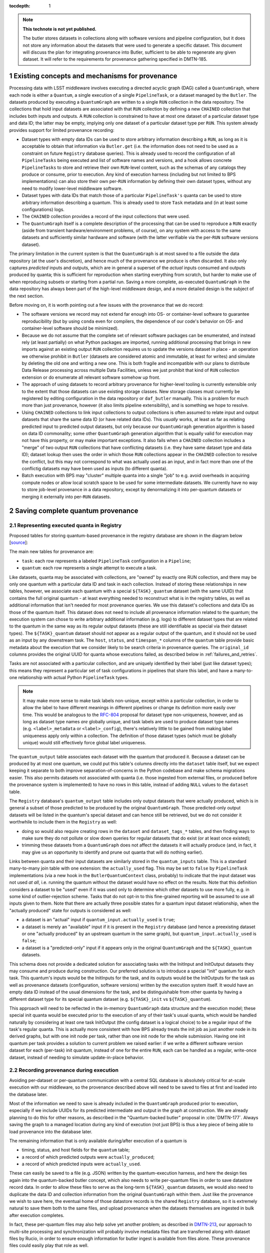 :tocdepth: 1

.. Please do not modify tocdepth; will be fixed when a new Sphinx theme is shipped.

.. sectnum::

.. TODO: Delete the note below before merging new content to the master branch.

.. note::

   **This technote is not yet published.**

   The butler stores datasets in collections along with software versions and pipeline configuration, but it does not store any information about the datasets that were used to generate a specific dataset. This document will discuss the plan for integrating provenance into Butler, sufficient to be able to regenerate any given dataset. It will refer to the requirements for provenance gathering specified in DMTN-185.


Existing concepts and mechanisms for provenance
===============================================

Processing data with LSST middleware involves executing a directed acyclic graph (DAG) called a ``QuantumGraph``, where each node is either a ``Quantum``, a single execution of a single ``PipelineTask``, or a dataset managed by the ``Butler``.
The datasets produced by executing a ``QuantumGraph`` are written to a single ``RUN`` collection in the data repository.
The collections that hold input datasets are associated with that ``RUN`` collection by defining a new ``CHAINED`` collection that includes both inputs and outputs.
A ``RUN`` collection is constrained to have at most one dataset of a particular dataset type and data ID; the latter may be empty, implying only one dataset of a particular dataset type per ``RUN``.
This system already provides support for limited provenance recording:

- Dataset types with empty data IDs can be used to store arbitrary information describing a ``RUN``, as long as it is acceptable to obtain that information via ``Butler.get`` (i.e. the information does not need to be used as a constraint on future ``Registry`` database queries).
  This is already used to record the configuration of all ``PipelineTasks`` being executed and list of software names and versions, and a hook allows concrete ``PipelineTasks`` to store and retrieve their own ``RUN``-level content, such as the schemas of any catalogs they produce or consume, prior to execution.
  Any kind of execution harness (including but not limited to BPS implementations) can also store their own per-``RUN`` information by defining their own dataset types, without any need to modify lower-level middleware software.

- Dataset types with data IDs that match those of a particular ``PipelineTask's`` quanta can be used to store arbitrary information describing a quantum.
  This is already used to store ``Task`` metadata and (in at least some configurations) logs.

- The ``CHAINED`` collection provides a record of the input collections that were used.

- The ``QuantumGraph`` itself is a complete description of the processing that can be used to reproduce a ``RUN`` exactly (aside from transient hardware/environment problems, of course), on any system with access to the same datasets and sufficiently similar hardware and software (with the latter verifiable via the per-``RUN`` software versions dataset).

The primary limitation in the current system is that the ``QuantumGraph`` is at most saved to a file outside the data repository (at the user's discretion), and hence much of the provenance we produce is often discarded.
It also only captures *predicted* inputs and outputs, which are in general a superset of the *actual* inputs consumed and outputs produced by quanta; this is sufficient for reproduction when starting everything from scratch, but harder to make use of when reproducing subsets or starting from a partial run.
Saving a more complete, as-executed ``QuantumGraph`` in the data repository has always been part of the high-level middleware design, and a more detailed design is the subject of the next section.

Before moving on, it is worth pointing out a few issues with the provenance that we do record:

- The software versions we record may not extend far enough into OS- or container-level software to guarantee reproducibility (but by using ``conda`` even for compilers, the dependence of our code's behavior on OS- and container-level software should be minimized).

- Because we do not assume that the complete set of relevant software packages can be enumerated, and instead rely (at least partially) on what Python packages are imported, running additional processing that brings in new imports against an existing output ``RUN`` collection requires us to update the versions dataset in place - an operation we otherwise prohibit in ``Butler`` (datasets are considered atomic and immutable, at least for writes) and simulate by deleting the old one and writing a new one.
  This is both fragile and incompatible with our plans to distribute Data Release processing across multiple Data Facilities, unless we just prohibit that kind of ``RUN`` collection extension or do enumerate all relevant software somehow up front.

- The approach of using datasets to record arbitrary provenance for higher-level tooling is currently extensible only to the extent that those datasets can use existing storage classes.
  New storage classes must currently be registered by editing configuration in the data repository or ``daf_butler`` manually.
  This is a problem for much more than just provenance, however (it also limits pipeline extensibility), and is something we hope to resolve.

- Using ``CHAINED`` collections to link input collections to output collections is often assumed to relate input and output datasets that share the same data ID (or have related data IDs).
  This *usually* works, at least as far as relating predicted input to predicted output datasets, but only because our ``QuantumGraph`` generation algorithm is based on data ID commonality; some other ``QuantumGraph`` generation algorithm that is equally valid for execution may not have this property, or may make important exceptions.
  It also fails when a ``CHAINED`` collection includes a "merge" of two output ``RUN`` collections that have conflicting datasets (i.e. they have same dataset type and data ID); dataset lookup then uses the order in which those ``RUN`` collections appear in the ``CHAINED`` collection to resolve the conflict, but this may not correspond to what was actually used as an input, and in fact more than one of the conflictig datasets may have been used as inputs (to different quanta).

- Batch execution with BPS may "cluster" multiple quanta into a single "job" to e.g. avoid overheads in acquiring compute nodes or allow local scratch space to be used for some intermediate datasets.
  We currently have no way to store job-level provenance in a data repository, except by denormalizing it into per-quantum datasets or merging it externally into per-``RUN`` datasets.

.. _saving-complete-quantum-provenance:

Saving complete quantum provenance
==================================

.. _provenance-schema:

Representing executed quanta in Registry
----------------------------------------

Proposed tables for storing quantum-based provenance in the registry database are shown in the diagram below [`source <https://dbdiagram.io/d/61fff3cc85022f4ee5479e62>`__]:

.. image:: /_static/tables.png
   :target: https://dbdiagram.io/d/61fff3cc85022f4ee5479e62
   :alt: registry provenance tables

The main new tables for provenance are:

- ``task``: each row represents a labeled ``PipelineTask`` configuration in a ``Pipeline``;
- ``quantum``: each row represents a single attempt to execute a task.

Like datasets, quanta may be associated with collections, are "owned" by exactly one RUN collection, and there may be only one quantum with a particular data ID and task in each collection.
Instead of storing these relationships in new tables, however, we associate each quantum with a special ``${TASK}_quantum`` dataset (with the same UUID) that contains the full original quantum - at least everything needed to reconstruct what is in the registry tables, as well as additional information that isn't needed for most provenance queries.
We use this dataset's collections and data IDs as those of the quantum itself.
This dataset does not need to include all provenance information related to the quantum; the execution system can chose to write arbitrary additional information (e.g. logs) to different dataset types that are related to the quantum in the same way as its regular output datasets (these are still identifiable as special via their dataset types).
The ``${TASK}_quantum`` dataset should not appear as a regular output of the quantum, and it should not be used as an input by any downstream task.
The ``host``, ``status``, and ``timespan_*`` columns of the ``quantum`` table provide basic metadata about the execution that we consider likely to be search criteria in provenance queries.
The ``original_id`` columns provides the original UUID for quanta whose executions failed, as described below in :ref:`failures_and_retries`.

Tasks are not associated with a particular collection, and are uniquely identified by their label (just like dataset types); this means they represent a particular set of task configurations in pipelines that share this label, and have a many-to-one relationship with actual Python ``PipelineTask`` types.

.. note::

   It may make more sense to make task labels non-unique, except within a particular collection, in order to allow the label to have different meanings in different pipelines or change its definition more easily over time.
   This would be analogous to the `RFC-804 <https://jira.lsstcorp.org/browse/RFC-804>`__ proposal for dataset type non-uniqueness, however, and as long as dataset type names *are* globally unique, and task labels are used to produce dataset type names (e.g. ``<label>_metadata`` or ``<label>_config``), there's relatively little to be gained from making label uniqueness apply only within a collection.
   The definition of those dataset types (which must be globally unique) would still effectively force global label uniqueness.

The ``quantum_output`` table associates each dataset with the quantum that produced it.
Because a dataset can be produced by at most one quantum, we could put this table's columns directly into the ``dataset`` table itself, but we expect keeping it separate to both improve separation-of-concerns in the Python codebase and make schema migrations easier.
This also permits datasets not associated with quanta (i.e. those ingested from external files, or produced before the provenance system is implemented) to have no rows in this table, instead of adding ``NULL`` values to the ``dataset`` table.

The ``Registry`` database's ``quantum_output`` table includes only output datasets that were actually produced, which is in general a subset of those predicted to be produced by the original ``QuantumGraph``.
Those predicted-only output datasets will be listed in the quantum's special dataset and can hence still be retrieved, but we do not consider it worthwhile to include them in the ``Registry`` as well:

- doing so would also require creating rows in the ``dataset`` and ``dataset_tags_*`` tables, and then finding ways to make sure they do not pollute or slow down queries for regular datasets that do exist (or at least once existed);
- trimming these datasets from a ``QuantumGraph`` does not affect the datasets it will actually produce (and, in fact, it may give us an opportunity to identify and prune out quanta that will do nothing earlier).

Links between quanta and their input datasets are similarly stored in the ``quantum_inputs`` table.
This is a standard many-to-many join table with one extension: the ``actually_used`` flag.
This may be set to ``false`` by ``PipelineTask`` implementations (via a new hook in the ``ButlerQuantumContext`` class, probably) to indicate that the input dataset was not used *at all*, i.e. running the quantum without the dataset would have no effect on the results.
Note that this definition considers a dataset to be "used" even if it was used only to determine which other datasets to use more fully, e.g. in some kind of outlier-rejection scheme.
Tasks that do not opt-in to this fine-grained reporting will be assumed to use all inputs given to them.
Note that there are actually three possible states for a quantum input dataset relationship, when the "actually produced" state for outputs is considered as well:

- a dataset is an "actual" input if ``quantum_input.actually_used`` is ``true``;
- a dataset is merely an "available" input if it is present in the ``Registry`` database (and hence a preexisting dataset or one "actually produced" by an upstream quantum in the same graph), but ``quantum_input.actually_used`` is ``false``;
- a dataset is a "predicted-only" input if it appears only in the original ``QuantumGraph`` and the ``${TASK}_quantum`` datasets.

This schema does not provide a dedicated solution for associating tasks with the InitInput and InitOutput datasets they may consume and produce during construction.
Our preferred solution is to introduce a special "init" quantum for each task.
This quantum's inputs would be the InitInputs for the task, and its outputs would be the InitOutputs for the task as well as provenance datasets (configuration, software versions) written by the execution system itself.
It would have an empty data ID instead of the usual dimensions for the task, and be distinguishable from other quanta by having a different dataset type for its special quantum dataset (e.g. ``${TASK}_init`` vs ``${TASK}_quantum``).

This approach will need to be reflected in the in-memory ``QuantumGraph`` data structure and the execution model; these special init quanta would be executed prior to the execution of any of their task's usual quanta, which would be handled naturally by considering at least one task InitOutput (the config dataset is a logical choice) to be a regular input of the task's regular quanta.
This is actually more consistent with how BPS already treats the init job as just another node in its derived graphs, but with one init node per task, rather than one init node for the whole submission.
Having one init quantum per task provides a solution to current problem we raised earlier: if we write a different software version dataset for each (per-task) init quantum, instead of one for the entire ``RUN``, each can be handled as a regular, write-once dataset, instead of needing to simulate update-in-place behavior.

.. _recording-provenance:

Recording provenance during execution
-------------------------------------

Avoiding per-dataset or per-quantum communication with a central SQL database is absolutely critical for at-scale execution with our middleware, so the provenance described above will need to be saved to files at first and loaded into the database later.

Most of the information we need to save is already included in the ``QuantumGraph`` produced prior to execution, especially if we include UUIDs for its predicted intermediate and output in the graph at construction.
We are already planning to do this for other reasons, as described in the "Quantum-backed butler" proposal in :cite:`DMTN-177`.
Always saving the graph to a managed location during any kind of execution (not just BPS) is thus a key piece of being able to load provenance into the database later.

The remaining information that is only available during/after execution of a quantum is

- timing, status, and host fields for the ``quantum`` table;
- a record of which predicted outputs were ``actually_produced``;
- a record of which predicted inputs were ``actually_used``.

These can easily be saved to a file (e.g. JSON) written by the quantum-execution harness, and here the design ties again into the quantum-backed butler concept, which also needs to write per-quantum files in order to save datastore record data.
In order to allow these files to serve as the long-term ``${TASK}_quantum`` datasets, we would also need to duplicate the data ID and collection information from the original ``QuantumGraph`` within them.
Just like the provenance we wish to save here, the eventual home of those datastore records is the shared ``Registry`` database, so it is extremely natural to save them both to the same files, and upload provenance when the datasets themselves are ingested in bulk after execution completes.

In fact, these per-quantum files may also help solve yet another problem; as described in `DMTN-213 <https://dmtn-213.lsst.io/>`_, our approach to multi-site processing and synchronization will probably involve metadata files that are transferred along with dataset files by Rucio, in order to ensure enough information for butler ingest is available from files alone.
These provenance files could easily play that role as well.

Our proposal is to only load provenance into the ``Registry`` database if the execution system has at least attempted to run them.
Quanta whose executions were blocked by failures in upstream quanta would not be included, even if present in the original ``QuantumGraph``.
This leaves room for them to be added ny later submissions of the same graph (or subsets thereof) without any UUID conflicts.

The quantum-backed butler design is a solution to a problem unique to at-scale batch processing, so writing the ``QuantumGraph`` and datastore-records files to BPS-managed locations (such as its "submit" directory) there is completely fine.
That's not true for provenance, which we want to work regardless of how execution is performed.
This is related to the long-running middleware goal of better integrating ``pipetask`` and BPS.
It will probably also involve carving out a third aspect of butler (a new sibling to ``Registry`` and ``Datastore``) for ``QuantumGraph`` and provenance files, because

- like ``Datastore``, this aspect would be backed by files in a shared filesystem or object store (but not necessarily the same filesystem or bucket as an associated ``Datastore``);
- like ``Registry``, the new aspect would provide descriptive and organizational metadata for datasets, rather than hold datasets themselves, and after execution its content would be completely loaded into the ``Registry``.

The full high-level design will be the subject of a future technote, but an early sketch can be found `in Confluence <https://confluence.lsstcorp.org/display/DM/Saving+per-Quantum+provenance+and+propagating+nothing-to-do+cases%2C+and+The+Future>`_.
A key point is that ultimately we want inserting datasets back into a permanent registry to be a deferred, final step in all modes of execution, not just BPS, allowing that step to transform file-based data in various ways before it is loaded into a database.

Recording provenance only when using BPS (and relying on it to manage the ``QuantumGraph`` and provenance files) in the interim seems like a good first step.
Extending the design to include non-BPS processing may take time, but we do not anticipate it changing what happens at a low level, or the appearance of persisted provenance information.

.. _failures_and_retries:

Failures and retries
--------------------

When a quantum fails during execution, we will often want to try running it again.
This may happen immediately via workflow system functionality or manually via a resubmission.
The outputs of any such failure are considered unreliable, and we don't want to proceed with downstream processing even if some outputs were written before the failure (not producing all - or even any - outputs is not necessarily considered a failure).
We want actual failures to be included in provenance, and their datasets included in the main data repository, until/unless they are explicitly deleted after any analysis of the failure is complete.
This leads to a conflict: running a failed quantum again would lead to two ``quantum`` rows with the same UUID, data ID, and ``RUN``, and analoguous conflicts for any output datasets that were written before the failure occurred or in spite of it (e.g. logs written by the execution system after it catches an exception).

The possibility of immediate retries performed by the workflow system means we cannot assign the retry quantum and datasets new UUIDs, because this would prevent downstream quanta from being able to find their inputs.
Instead, we have to assign new UUIDs (and a new RUN collection) to the failures, and move all datasets that were already written to permanent storage out of the way.
This could be done immediately after the failure occurs if we have a process able to do the work (i.e. the worker process fails gracefully, or some control process is able to take action), or it could be done only just before actually attempting a retry.
When automatic retries still do not succeed, or are not even attempted, it probably makes sense for the BPS transfer job (or a similar operation in other execution contexts) to do this itself, ensuring that the original ``QuantumGraph`` can also be used for manual retries without requiring anything to be modified in the permanent data repository.

In all of these cases, the failed quantum and its output datasets (predicated and actual) should ultimately be ingested into the registry database with their new UUIDs and ``RUN`` collections, with the ``quantum.original_id`` column holding the original UUID of the quantum.
This may or may not reference another row in the ``quantum`` table, depending on whether the quantum eventually succeeded.

We can also choose to simply drop failed quanta and their output datasets, especially if they have a straightforward and uninteresting failure model.
This could be done by the "transfer" job when these cases can be detected automatically, or even when a retry is first attempted.
As a default, however, we feel it is safer to gather failure provenance and artifacts whenever possible up front, and leave whether to retain them permanently up to human operators.

.. _querying-provenance:

Interfaces for querying quantum provenance
------------------------------------------

Given the similarity between quanta and datasets in terms of table structure, a ``Registry.queryQuanta`` method analogous to ``queryDatasets`` provides a good starting point for provenance searches::

  def queryQuanta(
      self,
      label: Any,
      *,
      collections: Any = None,
      dimensions: Iterable[Dimension | str] | None = None,
      dataId: DataId | None = None,
      where: str | None = None,
      findFirst: bool = False,
      bind: Mapping[str, Any] | None = None,
      check: bool = True,
      with_inputs: Iterable[DatasetRef] | None = None,
      with_outputs: Iterable[DatasetRef] | None = None,
      **kwargs: Any,
  ) -> QuantumQueryResults:
      ...

Most arguments here are exactly the same as those to ``queryDatasets``,
with the dataset type argument replaced by a label expression identify the tasks, and two new arguments to constrain the query on particular input or output datasets.
Like ``queryDatasets``, the return type would be a lazy-evaluation iterable, with convenience methods for conversion to ``QuantumGraph`` instance; this type could also be returned by a new ``DataCoordinateQueryResults.findQuanta`` method to more directly find quanta from a data ID query (as the ``findDatasets`` does for datasets).

.. note::

   This signature should be interpreted as an example of a possible ``queryQuanta`` method's capabilities, not a detailed interface specification.
   The existing ``Registry`` methods are likely to see substantial changes in the direction of fewer keyword arguments and more method-chaining and expression parsing before the provenance query system is implemented, and we expect its design to follow suite.

This interface does not provide enough functionality for most provenance queries, however - it just finds all quanta matching certain criteria, regardless of their relationships - so it is best considered way to obtain a starting point.
For those, we envision an operation that starts with a set of quanta and traverses the graph according to certain criteria, querying the database as necessary (perhaps once per task or dataset type) and returning matching quanta as it goes::

  def traverseQuanta(
      self,
      initial: Iterable[Quantum],
      forward_while: Optional[str | TraversalPredicate] = None,
      forward_until: Optional[str | TraversalPredicate] = None,
      backward_while: Optional[str | TraversalPredicate] = None,
      backward_until: Optional[str | TraversalPredicate] = None,
  ) -> Iterable[Quantum]:
      ...

Traversal could proceed forward (in the same direction as execution) or backward (from outputs back to inputs) or both.
The criteria for which quanta to traverse and return are encoded in the four predicate arguments, which are *conceptually* just boolean functions on a quantum::

  class TraversalPredicate(ABC):

      @abstractmethod
      def __call__(self, quantum: Quantum) -> bool:
          ...

Traversal would be terminated in a direction whenever a ``while`` predicate evaluates to `False` (without returning that quantum) or whenever the corresponding ``until`` predicate evaluates to `True` (which does return that quantum).

This simple conceptual definition of the predicate may not be possible in practice for performance reasons; traversal actually involves database queries, and while we can perform some post-query filtering in Python, we want most of the filtering to happen in the database.
In practice, then, we may need to define an enumerated library of ``TraversalPredicates``, and perhaps define logical operations to combine them, restricted to what we can translate to SQL queries.
Most common provenance queries could be satisfied by the following predicates and their negations (even if they cannot be combined):

- whether the quantum's task label is in a given set;
- whether any input or output dataset type is in given set;
- whether any input or output dataset UUID is in a given set.

It is worth noting here that the ``Quantum`` and ``QuantumGraph`` objects returned here are not necessarily the same types as those used prior to execution; execution adds more information that we want the provenance system to be able to return.
Whether to actually use different types involves a lot of classic software design tradeoffs involving inheritance and container classes, and resolving it is beyond the scope of this document.
If we do use different types, one of the most important operations on the "executed" forms will of course be transformation to a "predicted" form for reproduction.

Intentionally inexact reproduction
----------------------------------

Quantum-based provenance excels at exact reproduction of previous processing runs, but it can also be used - with some limitations - to re-run processing with intentional changes.

The most straightforward way to reprocess with changes is to create a completely new ``QuantumGraph``.
The software versions and task configuration stored in per-``RUN`` datasets can be combined with the special "init" quanta for each task to reconstruct the pipelines used in a ``RUN`` exactly, and of course other versions or configurations may be used instead as desired.
The input collections and data ID expression also typically provided as input to the ``QuantumGraph`` generation algorithm are not directly saved in our provenance schema, however, because after execution we intentionally do not draw any distinctions between quanta that may have originated in different graphs as long as their outputs land in the same ``RUN`` (and hence have the same software versions and configuration).
Higher level tools such as BPS or a campaign managements system may nevertheless save this information in their own datasets, along with any other graph-building or per-submission information relevant for those tools.

Changing software versions and configuration while keeping the input datasets and data IDs the same can be more directly accomplished using quantum-based provenance.
The former is what happens naturally when a different version of the codebase is used to fetch and run a stored ``QuantumGraph``, while the latter can easily be expressed as mutator methods on the ``QuantumGraph`` object (or perhaps arguments to the code that transforms an already-executed provenance graph into a ready-to-run predicted graph).
There is one large caveat: different versions and configuration can lead to different predictions for inputs and outputs for a quantum, and when applied to a full graph, this can result in some quanta being pruned either because they are no longer needed to produce desired target datasets or because it can be known in advance that they will have no work to do.
In some cases, it should logically expand the graph instead - but if we are starting from provenance quanta and are not re-running the ``QuantumGraph`` generation algorithm in full, we cannot in general add fundamentally new quanta, though we may be able to identify ways to do so for specific use cases in the future.
This depends on how our algorithm for ``QuantumGraph`` generation evolves; our current algorithm has essentially no way to incorporate existing quanta, but a long-planned (but long-delayed) new algorithm should be much more flexible in this regard.

Changing the input collections before re-executing a ``QuantumGraph`` obtained from provenance would work in much the same way, and would have very similar limitations in the sense that pruning the graph is straightforward but expanding it is not.
Unlike version and configuration changes, updating the graph to reflect new input collections involves querying the ``Registry``, and doing this efficiently (in particular, avoiding per-quantum queries) will make this more difficult to implement.

Changing the input data ID expression while starting from quantum provenance does not make sense in the same way; the right way to think of this is that the data ID expression is instead used in performing the provenance query to fetch those quanta.
It is worth noting that these queries are not affected by the original boundaries of the ``QuantumGraph`` objects used for production - a ``QuantumGraph`` obtained from provenance can include quanta from multiple ``RUN`` collections as well as multiple ``QuantumGraph``-generation submissions within a single ``RUN`` collection.

.. note::

   These multi-``RUN`` provenance ``QuantumGraphs`` cannot be translated one-to-one into runnable predicted ``QuantumGraphs``, as long as our execution model expects all writes to go into a single output ``RUN`` collection with consistent configuration and versions for all quanta within it.
   The most straightforward way to address this would be to make the process that translates provenance graphs into predicted graphs a fundamentally one-to-many operation, requiring users to run each per-``RUN`` predicted graph on its own.
   Another approach would be to allow a single ``QuantumGraph`` to span multiple ``RUN`` collections.
   Finally, for unrelated reasons (e.g. RSP service outputs, user-defined processing, unusual processing for commissioning), we are considering expanding the data ID / dimensions system to allow custom data ID keys or relax the dataset type + data ID unique constraints, which would also open up new ways of saving configuration (e.g. multiple init quanta per ``RUN``, each with its own config datasets), and that may in enable execution of ``QuantumGraph`` objects with heterogeneous configuration.

.. _ivoa-mapping:

Mapping to the IVOA provenance model
------------------------------------

Our quantum-dataset provenance model has a straightforward mapping to the  IVOA provenance model :cite:`2020ivoa.spec.0411S`, which is also based on directed acyclic graph concepts.
Our "dataset" corresponds to IVOA's "Entity", and our "quantum" corresponds to IVOA's "Activity".
The fields of these concepts in the IVOA have fairly obvious mappings to the fields of our schema (unique IDs, names of dataset types and tasks, execution timespans).
One important field that may be slightly problematic is the Entity's "location" field, which might *usually* map to a ``Datastore`` URI, but cannot in general, because our datasets may not have a URI, or may have more than one.

The IVOA terms are more general, and we may want to map other concepts to them as well (e.g. a BPS job may be considered another kind of Activity, and a RUN collection could be another kind of Entity).
But none of the other potential mappings are as clear-cut or as useful as quantum-Activity and dataset-Entity.

There are two natural relationships defined by IVOA between an Activity and an Entity, which map directly to the kinds of edges in our ``QuantumGraph``:

- an Activity "Used" an Entity: a quantum has an "input" dataset;
- an Entity "WasGeneratedBy" an Activity: a dataset is an "output" of a quantum.

These relationships have a "role" field that is probably best populated with the string name used by a ``PipelineTask`` to refer to the ``Connection``.
Because this role will be the same for all relationships between a particular dataset type and task, it also makes sense to use IVOA's "UsedDescription" and "GeneratedDescription" classes to define these roles in a more formal, reusable way.
IVOA recommends certain predefined values be used for those descriptions when they apply (e.g. "Calibration" as a "UsedDescription"), which could be identified by configuration that depends on the pipeline definition.

IVOA also defines a "WasInformedBy" relationship between two Activities and a "WasDerivedFrom" relationship between two Entities.
These may be useful in collapsed views of the ``QuantumGraph`` in which datasets or quanta are elided, but in our case they ca always be computed from the Activity-Entity/quantum-dataset relationships, rather than being graphs we would store directly.

IVOA has no direct counterpart to our "predicted" vs. "available" vs "actual" categorization of quantum-dataset relationships.
Because a relationship can have at most one associated "GeneratedDescription" or "UsedDescription", we cannot use one set of description types for the role-like information and another for this categorization.
It seems best to simply leave this out of the IVOA view of our provenance, and possibly limit the IVOA view to "actual" relationships, since it is not expected to play a role in actually reproducing our processing.

We currently have no concept that maps to IVOA's "Agent" or any of its relationships.

Addressing provenance working group recommendations
===================================================

Italicized bullets in this section are specific recommendations quoted from :cite:`DMTN-185`.
Middleware responses are in regular text below.

Recommendations relevant to quantum provenance
----------------------------------------------

- *[REC-SW-3] Software provenance support should include mechanisms for capturing the versions of underlying non-Rubin software, including the operating system, standard libraries, and other tools which are needed “below” the Rubin software configuration management system. The use of community-standard mechanisms for this is strongly encouraged.*
- *[REQ-WFL-005] Both the OS and the OS version must be recorded. This requirement may be met within the pipeline task provenance, but it is an upscope since currently, only the OS type is recorded.*

The existing software-version recording logic used in ``PipelineTask`` execution (implemented in `lsst.utils.packages`) does extend to non-Rubin software, and it does use community-standard mechanisms when possible.
But it also relies heavily on bespoke methods for obtaining versions for certain packages, and it is unclear to what extent this is historical (i.e. predating our use of ``conda`` for the vast majority of our third-party dependencies), as well as for deciding when to use various different community-standard mechanisms.
The code should at least be carefully reviewed for possible simplification and generalization.

- *[REQ-PTK-001] As planned, complete the recording of as-executed configuration for provenance.*

This is already implemented.

- *[REQ-PTK-002] As planned, complete the storage of the quantum graph for each executed Pipeline in the Butler repository.*

This will be satisfied by implementing the design described in [:ref:`provenance-schema`] and [:ref:`recording-provenance`].

- *[REQ-PTK-003] Code and command-line support for recomputing a specified previous data product based on stored provenance information should be provided.*

This will be satisfied by implementing the design described in
[:ref:`querying-provenance`].

- *[REQ-PTK-004] A study should be made on whether W3/VO provenance ontologies are a suitable data model either for persistence or service of provenance to users.*

This is discussed extensively in [:ref:`ivoa-mapping`].
To answer the question posed here directly, mapping to the IVOA data model is entirely suitable as one way to serve provenance to users, but it is slightly lossy and should neither be our way of storing quantum provenance internally nor the only way we serve this provenance to users.

- *[REQ-PTK-005] URIs (as well as DataIDs) should be recorded in Butler data collections.*

**This recommendation requires clarification before we can comment on its implementation in middleware.**

The butler ``Registry`` associates each dataset with a data ID and at least one collection, but collections do not store data IDs directly.
The butler's ``Datastore`` component **may** associate a dataset with one **or more** URIs, but this is not guaranteed in general, and even when present these URIs are not always sufficient information to be able to reconstruct an in-memory dataset.
These URIs may also use an internal form that is not usable by science users.

So, while there may well be (and will generally be) URIs involved in dataset storage within butler data repositories, they do not play an important role in provenance, and while some interpretations of this recommendation are trivially satisfied by the current middleware design, these interpretations are not consistent with a recommendation relevant to provenance, and it seems more likely that the intent was both more related to provenance and is probably not satisfiable by the middleware.

- *[REQ-WFL-001] Logs from running each quantum must be captured and made available from systems outside the batch processing system.*
- *[REQ-WFL-002] Any workflow level configuration and logs must be persisted and made available from systems outside the batch processing system. This information should be associatable with specific processing runs.*

The ``PipelineTask`` execution system already includes support for saving logs to butler datasets.
That satisfies these requirements in a minimal sense, but we expect higher-level workflow tools to do a better job of saving logs (in addition or instead) using third-party tools better suited for log analysis.
This is already the case at the IDF.

- *[REQ-WFL-003] Failed quanta must be reported including where in the batch processing system the quantum was running at the time of failure.*

This will be satisfied by implementing the design described in [:ref:`provenance-schema`] and [:ref:`recording-provenance`], provided the ``host`` field in the ``quantum`` table is consistent with the "where" question here.

- *[REQ-WFL-004] Though no requirement exists, it should be possible to inspect, post-facto, the resource usage (CPU, memory, I/O etc.) for individual workers.*

This is already implemented for provenance queries that start with the data ID of the quantum to be inspected, because these values are stored in the task metadata dataset (at a coarse level by the execution system, and optionally with more fine-grained information by the task itself).
The rest of the design described in this document should allow this information to be connected with worker nodes.

Observatory-Butler linkage
--------------------------

Possibly relevant recommendations:

- *[REC-EXP-1] As planned, program details known to the scheduler (such as science programme and campaign name) should be captured by the Butler.*

As long as these details are included in the FITS headers of the raw files, they can be configured to be capture by the butler and stored in the ``exposure`` dimension table.
This is already the case for the fields used as examples in this recommendation.

- *[REC-EXP-2] As planned, OCS queue submissions that result in meaningfully grouped observations should be identified as such in the Butler.*

The middleware does currently read a group ID field from the raw headers and store it in the ``exposure`` table.
We also have a ``visit``-definition scheme that interprets the group ID as a way to relate the snaps that correspond to a single visit, for on-sky science observations only (in the butler dimensions model, a ``visit`` may only be defined for on-sky data).

While that makes this recommendation is formally satisfied, this approach has two (related) problems:

- Using group ID to connect snaps to visits leaves us without a way to create more flexible groups of science exposures.
- The association of group ID with visits also discourages using group ID for more flexible groups of non-science exposures, such as focus sweeps or flat sequences, or causes confusion about whether visits (or some new visit-like dimension) should be defined and used for these.

It would be much better for a new snap-specific header key to be introduced and interpreted by the middleware, freeing up the group ID to have more flexible and ad-hoc definitions.
We believe this change is already ticketed in the data acquisition systems, but the work is not yet complete.

Metrics linkage
---------------

- *[REC-MET-001] For metrics that can be associated with a Butler dataId, the metrics should be persisted using the Data Butler as the source of truth. The dataId associated with the metric should use the full granularity.*
- *[REC-MET-002] Any system that uses Butler data to derive metrics should persist them in the Butler provided that the metrics are associable with a Data ID.*

This is already implemented and in regular use in the ``faro`` package in particular, and is currently the only way that metrics derived from butler data are initially stored.
It is arguable whether the butler datasets are considered the source of truth after upload to SQuaSH.

- *[REC-MET-003] When lsst.verify.Job objects are exported, the exported object should include the needed information (run collection and dataId) to associate with the source of truth metric persisted with the Data Butler.*

It is at least unusual for butler datasets to store their own data ID and especially their own ``RUN`` collection internally.
It might make more sense for metric values persisted to butler data repositories to be saved as a dataset that does not have this state, and for the system that exports it to SQuaSH to combine the dataset content with the data ID and ``RUN`` collection from the ``Registry``.

- *[REC-MET-005] Even if effort for implementation is not available in construction, we should develop a conceptual design for structured, semantically rich storage of metrics in the Butler.*

We currently save metric measurements as individual JSON files, which is convenient for upload to SQuaSH but inconvenient for querying metric values via the butler.
It also precludes using thresholds on metric values at criteria in ``QuantumGraph`` generation.
A custom ``Datastore`` backed by by either the ``Registry`` "opaque table" system or SQuaSH itself (along with ``Registry`` query system extensions) would make butler queries against metrics much more convenient and efficient.
:cite:`DMTN-203` will provide more detail on this subject.
This will be easier if we can normalize the content in metric datasets with what is in the ``Registry`` and generally make them smaller and more consistent, in essence unifying the ``lsst.verify`` data model with the butler one:

- Each ``lsst.verify.Metric`` can be mapped directly to a butler dataset type, so there should be no need for a metric measurement to store its ``Metric`` internally.
- The opaque blobs associated with an ``lsst.verify.Measurement`` should probably be factored out into separate butler datasets with different dataset types when measurements are stored in the butler.
- An ``lsst.verify.Job`` is a container for a group of measurements, and is probably best not mapped directly to anything stored by the butler, but a higher-level factory for ``Job`` instances that uses the butler to query for and fetch measurements and blob data may be useful, especially as a way to upload to SQuaSH.

This mapping is very much preliminary, and is based on a fairly superficial understanding of the ``lsst.verify`` data model.
A more detailed design should be included in :cite:`DMTN-203`.

Saving provenance in dataset files
----------------------------------

- *[REC-FIL-1] Serialised exported data products (FITS files in the requirements) should include file metadata (e.g. FITS header) that allows someone in possession of the file to come to our services and query for additional provenance information for that artifact (e.g. pipeline-task level provenance).*

Low-level I/O for files written by the butler goes through the ``lsst.daf.butler.Formatter`` interface, which could be easily extended to include external ``dict``-like metadata that should be recorded in the file.
That metadata should be passed through a new optional keyword argument to ``Butler.put``, and can be prepared by the execution system to include provenance information.
As implied by the recommendation text, this could only be implemented in formatters that use data formats that can store flexible metadata, but this should be true in practice for any data format used for public data products (including FITS, Parquet, and JSON).

To satisfy *[REC-FIL-1]*, all we need to store is the dataset's UUID, which (after implementing the design described in [:ref:`recording-provenance`]) will be available to the execution system for insertion into the provenance metadata when the dataset is first saved to disk.
It would be easy and possibly useful to also save the UUID of the producing quantum, and it may be worth also recording the UUIDs of all datasets input to the quantum (grouped by dataset type) as well, to possibly avoid the need for full provenance queries in the simplest cases.
This may be less useful than it seems or perhaps even slightly confusing in some cases, however, because:

- as of the time a dataset is written, we can only reliably know the "available" inputs to the quantum; the task may *later* declare that only some of these inputs were actually used;
- in a few cases (large gather-scatter sequence points in the graph), the number of inputs to the quantum may be large (in the case of FGCM, a full-survey sequence point, it will be enormous);
- there is no guarantee that the datasets directly input (as opposed to transitively used as inputs via some predecessor quantum's outputs) to a quantum constitute scientifically interesting provenance.

At this time, it seems prudent to save only the dataset and quantum UUIDs, absent a clear use case for saving more.

- *[REC-FIL-2] A study should be made of the possibility of embedding a DataLink or other service pointer in the FITS header in lieu of representing the provenance graph in the file.*

The formatter hook described in the previous subsection would clearly be capable of embedding such a link in the file when it is first written, but doing so effectively declares that the service pointer can

- be calculated from some combination of information (dataset UUID, data ID, dataset type, ``RUN`` collection, URI(s)) known to the execution system or formatter;
- be assumed to remain static over the lifetime of the file.

These seem like dangerous assumptions, in that satisfying them probably either creates unwanted dependencies between software components (the execution system has to be configured to know about RSP service endpoints) or puts undesirable constraints on others.

Injecting this metadata into files when they are retrieved seems much cleaner conceptually, but it may rule out simple and/or efficient approaches to data access that would otherwise be on the table.
We would not consider this kind of implementation of this recommendation to be a middleware responsibility.

Provenance recommendations not directly relevant to middleware
--------------------------------------------------------------

To the extent that these recommendations describe best practices or conventions, we believe middleware provenance systems will be consistent with them, but they do not directly map to any current or planned functionality.

- *[REC-EXP-3] Any system (eg. LOVE, OLE/OWL) allowing the entering or modification of exposure-level ancillary data should collect provenance information on that data (who, what, why).*
- *[REQ-TEL-001] Investigate ways to expose all information in the Camera Control System Database to the EFD.*
- *[REQ-TEL-002] The MMSs should ideally have an API and at the very least a machine-readable export of data that would allow its data to be retrieved by other systems.*
- *[REQ-TEL-003] Any new CSCs (and wherever possible any current CSCs that lack them) should have requirements on what provenance information they should make available to SAL so it can be associated with their telemetry.*
- *[REC-SW-1] There are a number of extant versioning mechanisms in DM and T&S software environments. Care should be to not proliferate those unreasonably but to share software versioning and packaging infrastructure where possible. As these systems are hard to get right, the more teams use them, the more robust they tend to be.*
- *[REC-SW-2] All systems should have individual explicit requirements addressing what, if any, demands there are to be able to recover a prior system state. When such requirements are needed, the systems should have to capture and publish in a machine-readable form, version information that is necessary to fulfil those requirements. Such requirements should cover the need for data model provenance, eg. whether it is necessary to know when a particular schema was applied to a running system.*
- *[REC-SW-4] Containerization offers significant and tangible advantages in software reproducibility for a modest investment in build/deploy infrastructure; it should be preferred wherever possible for new systems, and systems that predate the move to containerization should be audited to examine whether there is a reasonable path to integrate them to current deployment practices.*
- *[REC-FIL-3] Irrespective of ongoing design discussions, every attempt should be made to capture information that could later be used to populate a provenance service.*
- *[REC-SRC-001] Perform a census of produced and planned flags to ensure that 64 bits for sources and 128 bits for objects are sufficient within a generous margin of error. This activity should also be carried out for DIASources and DIAObjects source IDs.*
- *[REC-SRC-002] We are concerned that merely encoding a 4-bit data release provenance in a source does not scale to commissioning needs and the project should decide whether it is acceptable for additional information beyond the source ID to be required to fully associate a source with a specific image.*
- *[REC-SRC-003] More generally, a study should be conducted on whether 64 bit source IDs are sufficient.*
- *[REC-SRC-004] Although not provenance-related, we recommend that the DPDD be updated to clearly state whether footprints and heavy footprints are to be provided.*
- *[REC-MET-004] A plan should be developed for persisting metrics that are not directly associated with Butler-persisted data.*
- *[REC-LOG-1] Since time is the primary provenance element for a log entry, systems are to produce (or make searchable) in UTC.*
- *[REC-LOG-2] Each site (summit, IDF, USDF, UKDF, FRDF) should provide a log management solution or dispatch to another site’s log management service to aid log discoverability.*
- *[REC-LOG-3] Individual systems should make clear log retention requirements.*

Implementation notes
====================

This technote should be mined for Jira epics and stories after it has been reviewed by stakeholders, but we can comment now on how to sequence the implementation of the quantum-level provenance that is its primary focus:

1. implementing the quantum-backed butler design from :cite:`DMTN-177` (see tickets attached to :jira:`DM-32072`).
   This will set up up the overall data flow needed for provenance recording, at least when BPS is used.
2. Design Python classes for representing "already executed" ``Quantum`` and ``QuantumGraph`` objects (which will entail changes to the existing "predicted" variants of these, including the introduction of "init" quanta), and start writing these when quantum-backed butler is used in execution (i.e. when BPS is used).
   This should include serialization compatible with writing executed quanta to the per-quantum files written by the quantum-backed butler (probably via Pydantic/JSON).
3. Add ``Registry`` support for *storing* quantum-level provenance, using the schema proposed here, possibly with modifications identified in the previous step (which is why that step is worth doing first).
   This probably needs to include simple quantum query support for testing purposes, but it shouldn't need to include the more complicated graph traversal system.
   Perform schema migrations in major repositories.
4. Update the BPS "transfer" job to ingest provenance from quantum-backed butler's per-quantum files into the registry.
5. Add full ``Registry`` support for querying provenance, including graph traversal.
6. Extend ``pipetask`` (or replacement tools) to write provenance to the registry when running outside of BPS as well, and include predicted ``QuantumGraph`` objects and quantum-backed butler output files in a new third butler component.
   This needs a much more complete design that is beyond of this technote.

The sequencing becomes less clear for later steps, but generally this allows us to start writing provenance as early as possible in the most important context (BPS execution).

.. rubric:: References

.. bibliography:: local.bib lsstbib/books.bib lsstbib/lsst.bib lsstbib/lsst-dm.bib lsstbib/refs.bib lsstbib/refs_ads.bib
   :style: lsst_aa
